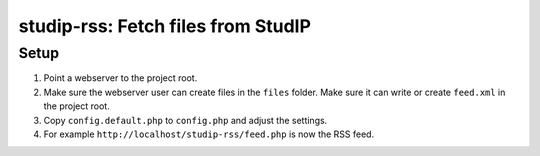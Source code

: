 studip-rss: Fetch files from StudIP
===================================

Setup
-----

1. Point a webserver to the project root.
2. Make sure the webserver user can create files in the ``files`` folder. Make sure it can write or create ``feed.xml`` in the project root.
3. Copy ``config.default.php`` to ``config.php`` and adjust the settings.
4. For example ``http://localhost/studip-rss/feed.php`` is now the RSS feed.
